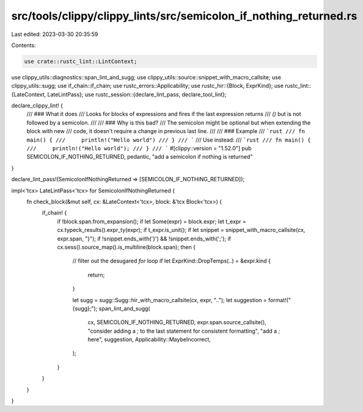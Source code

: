 src/tools/clippy/clippy_lints/src/semicolon_if_nothing_returned.rs
==================================================================

Last edited: 2023-03-30 20:35:59

Contents:

.. code-block:: rs

    use crate::rustc_lint::LintContext;
use clippy_utils::diagnostics::span_lint_and_sugg;
use clippy_utils::source::snippet_with_macro_callsite;
use clippy_utils::sugg;
use if_chain::if_chain;
use rustc_errors::Applicability;
use rustc_hir::{Block, ExprKind};
use rustc_lint::{LateContext, LateLintPass};
use rustc_session::{declare_lint_pass, declare_tool_lint};

declare_clippy_lint! {
    /// ### What it does
    /// Looks for blocks of expressions and fires if the last expression returns
    /// `()` but is not followed by a semicolon.
    ///
    /// ### Why is this bad?
    /// The semicolon might be optional but when extending the block with new
    /// code, it doesn't require a change in previous last line.
    ///
    /// ### Example
    /// ```rust
    /// fn main() {
    ///     println!("Hello world")
    /// }
    /// ```
    /// Use instead:
    /// ```rust
    /// fn main() {
    ///     println!("Hello world");
    /// }
    /// ```
    #[clippy::version = "1.52.0"]
    pub SEMICOLON_IF_NOTHING_RETURNED,
    pedantic,
    "add a semicolon if nothing is returned"
}

declare_lint_pass!(SemicolonIfNothingReturned => [SEMICOLON_IF_NOTHING_RETURNED]);

impl<'tcx> LateLintPass<'tcx> for SemicolonIfNothingReturned {
    fn check_block(&mut self, cx: &LateContext<'tcx>, block: &'tcx Block<'tcx>) {
        if_chain! {
            if !block.span.from_expansion();
            if let Some(expr) = block.expr;
            let t_expr = cx.typeck_results().expr_ty(expr);
            if t_expr.is_unit();
            if let snippet = snippet_with_macro_callsite(cx, expr.span, "}");
            if !snippet.ends_with('}') && !snippet.ends_with(';');
            if cx.sess().source_map().is_multiline(block.span);
            then {
                // filter out the desugared `for` loop
                if let ExprKind::DropTemps(..) = &expr.kind {
                    return;
                }

                let sugg = sugg::Sugg::hir_with_macro_callsite(cx, expr, "..");
                let suggestion = format!("{sugg};");
                span_lint_and_sugg(
                    cx,
                    SEMICOLON_IF_NOTHING_RETURNED,
                    expr.span.source_callsite(),
                    "consider adding a `;` to the last statement for consistent formatting",
                    "add a `;` here",
                    suggestion,
                    Applicability::MaybeIncorrect,
                );
            }
        }
    }
}


